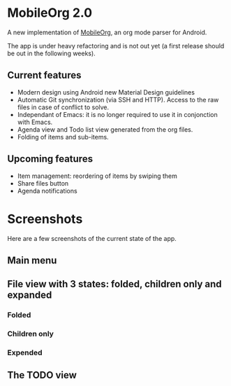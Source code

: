 * MobileOrg 2.0
A new implementation of [[https://github.com/matburt/mobileorg-android][MobileOrg]], an org mode parser for Android.

The app is under heavy refactoring and is not out yet (a first release should be out in the following weeks).

** Current features

- Modern design using Android new Material Design guidelines
- Automatic Git synchronization (via SSH and HTTP). Access to the raw files in case of conflict to solve.
- Independant of Emacs: it is no longer required to use it in conjonction with Emacs.
- Agenda view and Todo list view generated from the org files.
- Folding of items and sub-items.

** Upcoming features
- Item management: reordering of items by swiping them
- Share files button
- Agenda notifications

* Screenshots
Here are a few screenshots of the current state of the app.

** Main menu
[[https://github.com/wizmer/mobileorg-android/blob/master/picturesReadme/MainResized.png]]

** File view with 3 states: folded, children only and expanded
*** Folded
[[https://github.com/wizmer/mobileorg-android/blob/master/picturesReadme/FoldedViewResized.png]]
*** Children only
[[https://github.com/wizmer/mobileorg-android/blob/master/picturesReadme/ChildViewResized.png]]
*** Expended
[[https://github.com/wizmer/mobileorg-android/blob/master/picturesReadme/ExpendedResized.png]]

** The TODO view
[[https://github.com/wizmer/mobileorg-android/blob/master/picturesReadme/TodosResized.png]]

